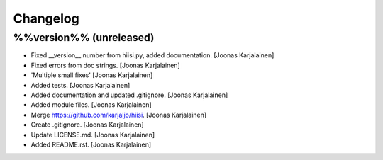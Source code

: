 Changelog
=========

%%version%% (unreleased)
------------------------

- Fixed __version__ number from hiisi.py, added documentation. [Joonas
  Karjalainen]

- Fixed errors from doc strings. [Joonas Karjalainen]

- 'Multiple small fixes' [Joonas Karjalainen]

- Added tests. [Joonas Karjalainen]

- Added documentation and updated .gitignore. [Joonas Karjalainen]

- Added module files. [Joonas Karjalainen]

- Merge https://github.com/karjaljo/hiisi. [Joonas Karjalainen]

- Create .gitignore. [Joonas Karjalainen]

- Update LICENSE.md. [Joonas Karjalainen]

- Added README.rst. [Joonas Karjalainen]


